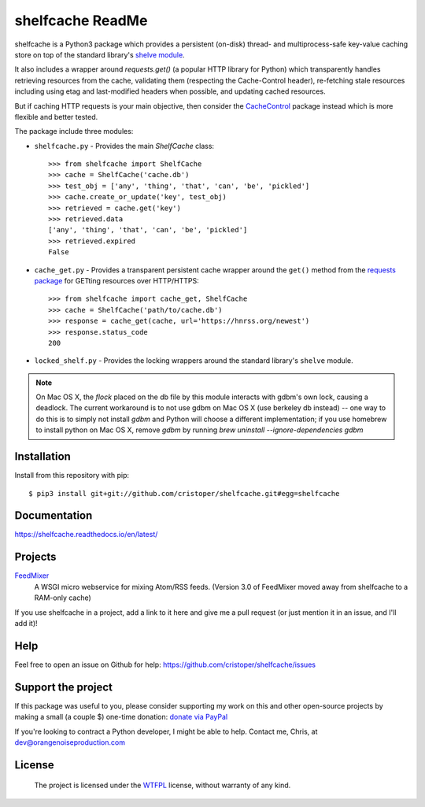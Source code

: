 shelfcache ReadMe
=================

shelfcache is a Python3 package which provides a persistent (on-disk) thread-
and multiprocess-safe key-value caching store on top of the standard library's
`shelve module <https://docs.python.org/3/library/shelve.html>`_.

It also includes a wrapper around `requests.get()` (a popular HTTP library for
Python) which transparently handles retrieving resources from the cache,
validating them (respecting the Cache-Control header), re-fetching stale
resources including using etag and last-modified headers when possible, and
updating cached resources.

But if caching HTTP requests is your main objective, then consider the
CacheControl_ package instead which is more flexible and better tested.

The package include three modules:

- ``shelfcache.py`` - Provides the main `ShelfCache` class::

    >>> from shelfcache import ShelfCache
    >>> cache = ShelfCache('cache.db')
    >>> test_obj = ['any', 'thing', 'that', 'can', 'be', 'pickled']
    >>> cache.create_or_update('key', test_obj)
    >>> retrieved = cache.get('key')
    >>> retrieved.data
    ['any', 'thing', 'that', 'can', 'be', 'pickled']
    >>> retrieved.expired
    False

- ``cache_get.py`` - Provides a transparent persistent cache wrapper around the
  ``get()`` method from the `requests package
  <http://docs.python-requests.org/en/master/>`_ for GETting resources over
  HTTP/HTTPS::

    >>> from shelfcache import cache_get, ShelfCache
    >>> cache = ShelfCache('path/to/cache.db')
    >>> response = cache_get(cache, url='https://hnrss.org/newest')
    >>> response.status_code
    200

- ``locked_shelf.py`` - Provides the locking wrappers around the standard
  library's ``shelve`` module.

.. _CacheControl: https://github.com/ionrock/cachecontrol
.. note:: On Mac OS X, the `flock` placed on the db file by this module interacts
  with gdbm's own lock, causing a deadlock. The current workaround is to not use
  gdbm on Mac OS X (use berkeley db instead) -- one way to do this is to simply
  not install `gdbm` and Python will choose a different implementation; if you use
  homebrew to install python on Mac OS X, remove `gdbm` by running `brew uninstall
  --ignore-dependencies gdbm`

    
Installation
------------

Install from this repository with pip::

$ pip3 install git+git://github.com/cristoper/shelfcache.git#egg=shelfcache


Documentation
-------------

https://shelfcache.readthedocs.io/en/latest/

Projects
--------
FeedMixer_
    A WSGI micro webservice for mixing Atom/RSS feeds. (Version 3.0 of
    FeedMixer moved away from shelfcache to a RAM-only cache)

If you use shelfcache in a project, add a link to it here and give me a pull
request (or just mention it in an issue, and I'll add it)!

.. _FeedMixer: https://github.com/cristoper/feedmixer

Help
----

Feel free to open an issue on Github for help: https://github.com/cristoper/shelfcache/issues

Support the project
-------------------

If this package was useful to you, please consider supporting my work on this and other open-source projects by making a small (a couple $) one-time donation: `donate via PayPal <https://www.paypal.com/cgi-bin/webscr?cmd=_s-xclick&hosted_button_id=E78W4LH2NADXE>`_

If you're looking to contract a Python developer, I might be able to help. Contact me, Chris, at dev@orangenoiseproduction.com

License
-------

    The project is licensed under the WTFPL_ license, without warranty of any kind.

.. _WTFPL: http://www.wtfpl.net/about/

